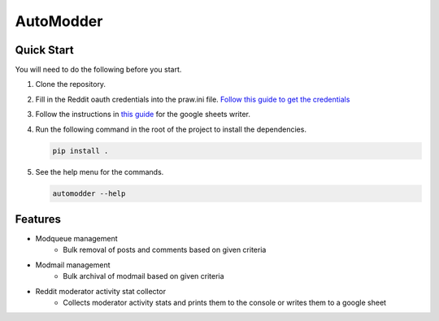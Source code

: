 AutoModder
==========

Quick Start
-----------

You will need to do the following before you start.

1. Clone the repository.
2. Fill in the Reddit oauth credentials into the praw.ini file. `Follow this guide to
   get the credentials
   <https://praw.readthedocs.io/en/latest/getting_started/authentication.html>`_
3. Follow the instructions in `this guide
   <https://docs.gspread.org/en/latest/oauth2.html>`_ for the google sheets writer.
4. Run the following command in the root of the project to install the dependencies.

   .. code-block:: shell

       pip install .

5. See the help menu for the commands.

   .. code-block:: shell

       automodder --help

Features
--------

- Modqueue management
      - Bulk removal of posts and comments based on given criteria
- Modmail management
      - Bulk archival of modmail based on given criteria
- Reddit moderator activity stat collector
      - Collects moderator activity stats and prints them to the console or writes them
        to a google sheet
